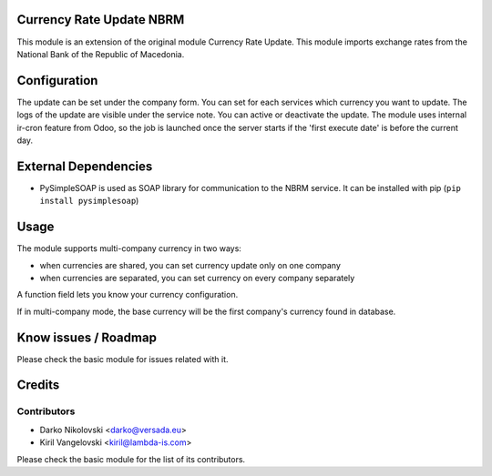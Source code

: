 .. image:: https://img.shields.io/badge/licence-AGPL--3-blue.svg
    :alt: License

Currency Rate Update NBRM
=========================

This module is an extension of the original module Currency Rate Update.
This module imports exchange rates from the National Bank of the Republic of Macedonia.


Configuration
=============

The update can be set under the company form.
You can set for each services which currency you want to update.
The logs of the update are visible under the service note.
You can active or deactivate the update.
The module uses internal ir-cron feature from Odoo, so the job is
launched once the server starts if the 'first execute date' is before
the current day.

External Dependencies
=====================
* PySimpleSOAP is used as SOAP library for communication to the NBRM service. It can be installed with pip (``pip install pysimplesoap``)


Usage
=====

The module supports multi-company currency in two ways:

* when currencies are shared, you can set currency update only on one
  company
* when currencies are separated, you can set currency on every company
  separately

A function field lets you know your currency configuration.

If in multi-company mode, the base currency will be the first company's
currency found in database.

Know issues / Roadmap
=====================
Please check the basic module for issues related with it.


Credits
=======

Contributors
------------
* Darko Nikolovski <darko@versada.eu>
* Kiril Vangelovski <kiril@lambda-is.com>

Please check the basic module for the list of its contributors.

